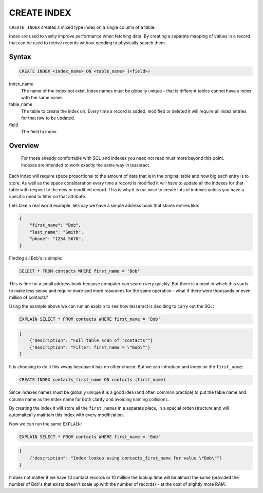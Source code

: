 CREATE INDEX
============

``CREATE INDEX`` creates a mixed type index on a single column of a table.

Index are used to vastly improve performance when fetching data. By creating
a separate mapping of values in a record that can be used to retrive records
without needing to physically search them.

Syntax
------

.. code-block:: sql

   CREATE INDEX <index_name> ON <table_name> (<field>)

index_name
  The name of the index not exist. Index names must be globally unique - that
  is different tables cannot have a index with the same name.
    
table_name
  The table to create the index on. Every time a record is added, modified or
  deleted it will require all index entries for that row to be updated.
    
field
  The field to index.


Overview
--------

.. highlights::

   For those already comfortable with SQL and indexes you need not read must
   more beyond this point. Indexes are intended to work exactly the same way in
   tesseract.

Each index will require space proportional to the amount of data that is in the
original table and how big each entry is to store. As well as the space
consideration every time a record is modified it will have to update all the
indexes for that table with respect to the new or modified record. This is why
it is not wise to create lots of indexes unless you have a specific need to
filter on that attribute.

Lets take a real world example, lets say we have a simple address book that
stores entries like:

.. code-block:: json

   {
       "first_name": "Bob",
       "last_name": "Smith",
       "phone": "1234 5678",
   }

Finding all Bob's is simple:

.. code-block:: sql

   SELECT * FROM contacts WHERE first_name = 'Bob'

This is fine for a small address book because computer can search very quickly.
But there is a point in which this starts to make less sense and require more
and more resources for the same operation - what if there were thousands or
even million of contacts?

Using the example above we can run an explain to see how tesseract is deciding
to carry out the SQL:

.. code-block:: sql

   EXPLAIN SELECT * FROM contacts WHERE first_name = 'Bob'

.. code-block:: json

   [
       {"description": "Full table scan of 'contacts'"}
       {"description": "Filter: first_name = \"Bob\""}
   ]

It is choosing to do it this wway becuase it has no other choice. But we can
introduce and index on the ``first_name``:

.. code-block:: sql

   CREATE INDEX contacts_first_name ON contacts (first_name)
   
Since indexes names must be globally unique it is a good idea (and often common
practice) to put the table name and column name as the index name for both
clarity and avoiding naming collisions.

By creating the index it will store all the ``first_name``\ s in a separate
place, in a special order/structure and will automaitcally maintain this index
with every modification.

Now we can run the same ``EXPLAIN``:

.. code-block:: sql

   EXPLAIN SELECT * FROM contacts WHERE first_name = 'Bob'

.. code-block:: json

   [
       {"description": "Index lookup using contacts_first_name for value \"Bob\""}
   ]

It does not matter if we have 10 contact records or 10 million the lookup time
will be almost the same (provided the number of Bob's that exists doesn't scale
up with the number of records) - at the cost of slightly more RAM.
